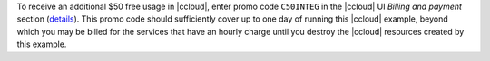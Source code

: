 To receive an additional $50 free usage in |ccloud|, enter promo code ``C50INTEG`` in the |ccloud| UI `Billing and payment` section (`details <https://www.confluent.io/confluent-cloud-promo-disclaimer>`__).
This promo code should sufficiently cover up to one day of running this |ccloud| example, beyond which you may be billed for the services that have an hourly charge until you destroy the |ccloud| resources created by this example.
